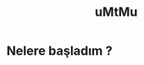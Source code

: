 #+TITLE: uMtMu
#+HTML: <link rel="stylesheet" type="text/css" href="css/style.css" />
#+HTML: <meta http-equiv="Content-Type" content="text/html;charset=utf-8">
#+OPTIONS: ^:nil \n:t
#+OPTIONS: with-timestamps
#+BEGIN_CENTER
[[file:img/ja2.png]]
#+END_CENTER
* Nelere başladım ?
